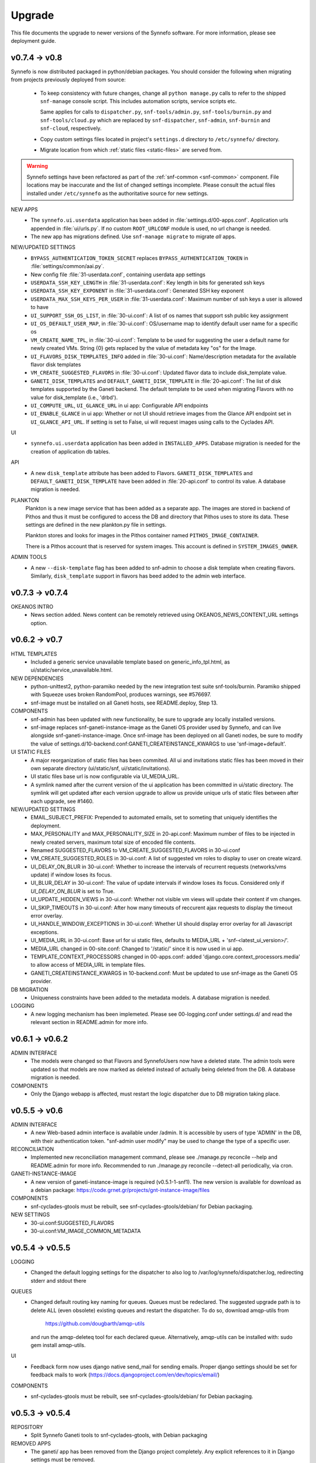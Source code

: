 Upgrade
=======

This file documents the upgrade to newer versions of the Synnefo software.
For more information, please see deployment guide.


v0.7.4 -> v0.8
--------------

Synnefo is now distributed packaged in python/debian packages. You should
consider the following when migrating from projects previously deployed from
source:
    
    * To keep consistency with future changes, change all ``python manage.py``
      calls to refer to the shipped ``snf-manage`` console script.
      This includes automation scripts, service scripts etc.

      Same applies for calls to ``dispatcher.py``, ``snf-tools/admin.py``,
      ``snf-tools/burnin.py`` and ``snf-tools/cloud.py`` which are replaced
      by ``snf-dispatcher``, ``snf-admin``, ``snf-burnin`` and ``snf-cloud``,
      respectively.

    * Copy custom settings files located in project's ``settings.d`` directory
      to ``/etc/synnefo/`` directory.

    * Migrate location from which :ref:`static files <static-files>` are served from.

.. warning::
   
   Synnefo settings have been refactored as part of the
   :ref:`snf-common <snf-common>` component. File locations may be inaccurate
   and the list of changed settings incomplete.  Please consult the actual
   files installed under ``/etc/synnefo`` as the authoritative source for new
   settings.

NEW APPS
    * The ``synnefo.ui.userdata`` application has been added in
      :file:`settings.d/00-apps.conf`. Application urls appended in
      :file:`ui/urls.py`.
      If no custom ``ROOT_URLCONF`` module is used, no url change is needed.
    * The new app has migrations defined.
      Use ``snf-manage migrate`` to migrate *all* apps.

NEW/UPDATED SETTINGS
    * ``BYPASS_AUTHENTICATION_TOKEN_SECRET`` replaces ``BYPASS_AUTHENTICATION_TOKEN``
      in :file:`settings/common/aai.py`.
    * New config file :file:`31-userdata.conf`, containing userdata app settings
    * ``USERDATA_SSH_KEY_LENGTH`` in :file:`31-userdata.conf`:
      Key length in bits for generated ssh keys
    * ``USERDATA_SSH_KEY_EXPONENT`` in :file:`31-userdata.conf`:
      Generated SSH key exponent
    * ``USERDATA_MAX_SSH_KEYS_PER_USER`` in :file:`31-userdata.conf`:
      Maximum number of ssh keys a user is allowed to have
    * ``UI_SUPPORT_SSH_OS_LIST``, in :file:`30-ui.conf`:
      A list of os names that support ssh public key assignment
    * ``UI_OS_DEFAULT_USER_MAP``, in :file:`30-ui.conf`:
      OS/username map to identify default user name for a specific os
    * ``VM_CREATE_NAME_TPL``, in :file:`30-ui.conf`:
      Template to be used for suggesting the user a default name for newly
      created VMs. String {0} gets replaced by the value of metadata key "os"
      for the Image.
    * ``UI_FLAVORS_DISK_TEMPLATES_INFO`` added in :file:`30-ui.conf`:
      Name/description metadata for the available flavor disk templates
    * ``VM_CREATE_SUGGESTED_FLAVORS`` in :file:`30-ui.conf`:
      Updated flavor data to include disk_template value.
    * ``GANETI_DISK_TEMPLATES`` and ``DEFAULT_GANETI_DISK_TEMPLATE`` in :file:`20-api.conf`:
      The list of disk templates supported by the Ganeti backend.
      The default template to be used when migrating Flavors with no value for
      disk_template (i.e., 'drbd').
    * ``UI_COMPUTE_URL``, ``UI_GLANCE_URL`` in ui app:
      Configurable API endpoints
    * ``UI_ENABLE_GLANCE`` in ui app:
      Whether or not UI should retrieve images from the Glance API endpoint
      set in ``UI_GLANCE_API_URL``. If setting is set to False, ui will request
      images using calls to the Cyclades API.
UI
    * ``synnefo.ui.userdata`` application has been added in ``INSTALLED_APPS``.
      Database migration is needed for the creation of application db tables.

API
    * A new ``disk_template`` attribute has been added to Flavors.
      ``GANETI_DISK_TEMPLATES`` and ``DEFAULT_GANETI_DISK_TEMPLATE`` have been
      added in :file:`20-api.conf` to control its value. A database migration is
      needed.

PLANKTON
    Plankton is a new image service that has been added as a separate app. The
    images are stored in backend of Pithos and thus it must be configured to
    access the DB and directory that Pithos uses to store its data. These
    settings are defined in the new plankton.py file in settings.
    
    Plankton stores and looks for images in the Pithos container named
    ``PITHOS_IMAGE_CONTAINER``.
    
    There is a Pithos account that is reserved for system images. This account
    is defined in ``SYSTEM_IMAGES_OWNER``.

ADMIN TOOLS
    * A new ``--disk-template`` flag has been added to snf-admin to choose a
      disk template when creating flavors. Similarly, ``disk_template`` support
      in flavors has beed added to the admin web interface.


v0.7.3 -> v0.7.4
----------------

OKEANOS INTRO
    * News section added. News content can be remotely retrieved using
      OKEANOS_NEWS_CONTENT_URL settings option.


v0.6.2 -> v0.7
--------------

HTML TEMPLATES
    * Included a generic service unavailable template based on
      generic_info_tpl.html, as ui/static/service_unavailable.html.

NEW DEPENDENCIES
    * python-unittest2, python-paramiko needed by the new integration
      test suite snf-tools/burnin. Paramiko shipped with Squeeze uses
      broken RandomPool, produces warnings, see #576697.
    * snf-image must be installed on all Ganeti hosts, see README.deploy,
      Step 13.

COMPONENTS
    * snf-admin has been updated with new functionality, be sure to upgrade any
      locally installed versions.
    * snf-image replaces snf-ganeti-instance-image as the Ganeti OS provider
      used by Synnefo, and can live alongside snf-ganeti-instance-image.
      Once snf-image has been deployed on all Ganeti nodes, be sure to modify
      the value of settings.d/10-backend.conf:GANETI_CREATEINSTANCE_KWARGS
      to use 'snf-image+default'.

UI STATIC FILES
    * A major reorganization of static files has been commited. All ui and
      invitations static files has been moved in their own separate directory
      (ui/static/snf, ui/static/invitations).
    * UI static files base url is now configurable via UI_MEDIA_URL.
    * A symlink named after the current version of the ui application has been
      committed in ui/static directory. The symlink will get updated after each
      version upgrade to allow us provide unique urls of static files between
      after each upgrade, see #1460.

NEW/UPDATED SETTINGS
    * EMAIL_SUBJECT_PREFIX:
      Prepended to automated emails, set to someting that uniquely identifies
      the deployment.
    * MAX_PERSONALITY and MAX_PERSONALITY_SIZE in 20-api.conf:
      Maximum number of files to be injected in newly created servers,
      maximum total size of encoded file contents.
    * Renamed SUGGESTED_FLAVORS to VM_CREATE_SUGGESTED_FLAVORS in 30-ui.conf
    * VM_CREATE_SUGGESTED_ROLES in 30-ui.conf:
      A list of suggested vm roles to display to user on create wizard.
    * UI_DELAY_ON_BLUR in 30-ui.conf:
      Whether to increase the intervals of recurrent requests (networks/vms 
      update) if window loses its focus.
    * UI_BLUR_DELAY in 30-ui.conf:
      The value of update intervals if window loses its focus.
      Considered only if `UI_DELAY_ON_BLUR` is set to True.
    * UI_UPDATE_HIDDEN_VIEWS in 30-ui.conf:
      Whether not visible vm views will update their content if vm changes.
    * UI_SKIP_TIMEOUTS in 30-ui.conf:
      After how many timeouts of reccurent ajax requests to display the timeout
      error overlay.
    * UI_HANDLE_WINDOW_EXCEPTIONS in 30-ui.conf:
      Whether UI should display error overlay for all Javascript exceptions.
    * UI_MEDIA_URL in 30-ui.conf:
      Base url for ui static files, 
      defaults to MEDIA_URL + 'snf-<latest_ui_version>/'.
    * MEDIA_URL changed in 00-site.conf:
      Changed to '/static/' since it is now used in ui app.
    * TEMPLATE_CONTEXT_PROCESSORS changed in 00-apps.conf:
      added 'django.core.context_processors.media' to allow access of MEDIA_URL
      in template files.
    * GANETI_CREATEINSTANCE_KWARGS in 10-backend.conf:
      Must be updated to use snf-image as the Ganeti OS provider.
      
    
DB MIGRATION
    * Uniqueness constraints have been added to the metadata models.
      A database migration is needed.

LOGGING
    * A new logging mechanism has been implemeted. Please see 00-logging.conf
      under settings.d/ and read the relevant section in README.admin for more
      info.


v0.6.1 -> v0.6.2
----------------

ADMIN INTERFACE
    * The models were changed so that Flavors and SynnefoUsers now have
      a deleted state. The admin tools were updated so that models are
      now marked as deleted instead of actually being deleted from the DB.
      A database migration is needed.

COMPONENTS
    * Only the Django webapp is affected, must restart the logic dispatcher
      due to DB migration taking place.


v0.5.5 -> v0.6
--------------

ADMIN INTERFACE
    * A new Web-based admin interface is available under /admin.
      It is accessible by users of type 'ADMIN' in the DB, with
      their authentication token. "snf-admin user modify" may be used
      to change the type of a specific user.

RECONCILIATION
    * Implemented new reconciliation management command, please see
      ./manage.py reconcile --help and README.admin for more info.
      Recommended to run ./manage.py reconcile --detect-all periodically,
      via cron.

GANETI-INSTANCE-IMAGE
    * A new version of ganeti-instance-image is required (v0.5.1-1-snf1).
      The new version is available for download as a debian package:
      https://code.grnet.gr/projects/gnt-instance-image/files

COMPONENTS
    * snf-cyclades-gtools must be rebuilt, see snf-cyclades-gtools/debian/
      for Debian packaging.

NEW SETTINGS
    * 30-ui.conf:SUGGESTED_FLAVORS
    * 30-ui.conf:VM_IMAGE_COMMON_METADATA


v0.5.4 -> v0.5.5
----------------

LOGGING
    * Changed the default logging settings for the dispatcher to also log
      to /var/log/synnefo/dispatcher.log, redirecting stderr and stdout there

QUEUES
    * Changed default routing key naming for queues. Queues must be redeclared.
      The suggested upgrade path is to delete ALL (even obsolete) existing
      queues and restart the dispatcher. To do so, download amqp-utils from

          https://github.com/dougbarth/amqp-utils

      and run the amqp-deleteq tool for each declared queue. Alternatively,
      amqp-utils can be installed with: sudo gem install amqp-utils.

UI
    * Feedback form now uses django native send_mail for sending emails.
      Proper django settings should be set for feedback mails to work
      (https://docs.djangoproject.com/en/dev/topics/email/)

COMPONENTS
    * snf-cyclades-gtools must be rebuilt, see snf-cyclades-gtools/debian/
      for Debian packaging.


v0.5.3 -> v0.5.4
----------------

REPOSITORY
    * Split Synnefo Ganeti tools to snf-cyclades-gtools, with Debian packaging

REMOVED APPS
    * The ganeti/ app has been removed from the Django project completely.
      Any explicit references to it in Django settings must be removed.

DJANGO SETTINGS
    * snf-cyclades-gtools is configured independently from Django,
      need to add proper /etc/synnefo/settings.conf
    * Removed 15-queues.conf: fix_amqp_settings (no need to call it anywhere)
    * Removed settings.d/98-ganeti-* due to split of snf-cyclades-gtools
    * ~okeanos intro: OKEANOS_VIDEO_URL: Changed from string to dict
    * ~okeanos intro: OKEANOS_VIDEO_POSTER_IMAGE_URL: New setting
    * ~okeanos intro: OKEANOS_VIDEO_FLOWPLAYER_URL: New setting

DB MIGRATIONS
    * 0018_auto__add_field_virtualmachine_buildpercentage

PACKAGING
    * Split Synnefo Ganeti tools to separate snf-cyclades-gtools Debian package

NEW DEPENDENCIES
    * python-prctl: Needed by the snf-progress-monitor,
      specified as a dependency of the snf-cyclades-gtools Debian package.

EXTERNAL COMPONENTS
    * Ganeti Instance Image must be upgraded to support progress monitoring,
      please see README.deploy.


v0.5.2 -> v0.5.3
----------------

NEW SETTINGS
    * 30-ui.conf:LOGOUT_URL
    * 00-admins.conf:DEFAULT_FROM_EMAIL
    * 90-okeanos.conf.sample:LOGOUT_URL

REMOVED SETTINGS
    * 00-admins.conf:SYSTEM_EMAIL_ADDR
    * 90-okeanos.conf.sample:APP_INSTALL_URL


v0.5.1 -> v0.5.2
----------------

NEW SETTINGS
    * 10-backend.py:GANETI_CREATEINSTANCE_KWARGS

REMOVED SETTINGS
    * 10-backend.conf:GANETI_OS_PROVIDER
    * 20-api.conf:GANETI_DISK_TEMPLATE

BACKEND CHANGES
    * Need to patch Ganeti, file:
      lib/python2.6/site-packages/ganeti/rapi/rlib2.py
      to honor the wait_for_sync flag, see Synnefo #835.
      Patch provided under contrib/patches/ganeti-rlib2.py-v0.5.2

